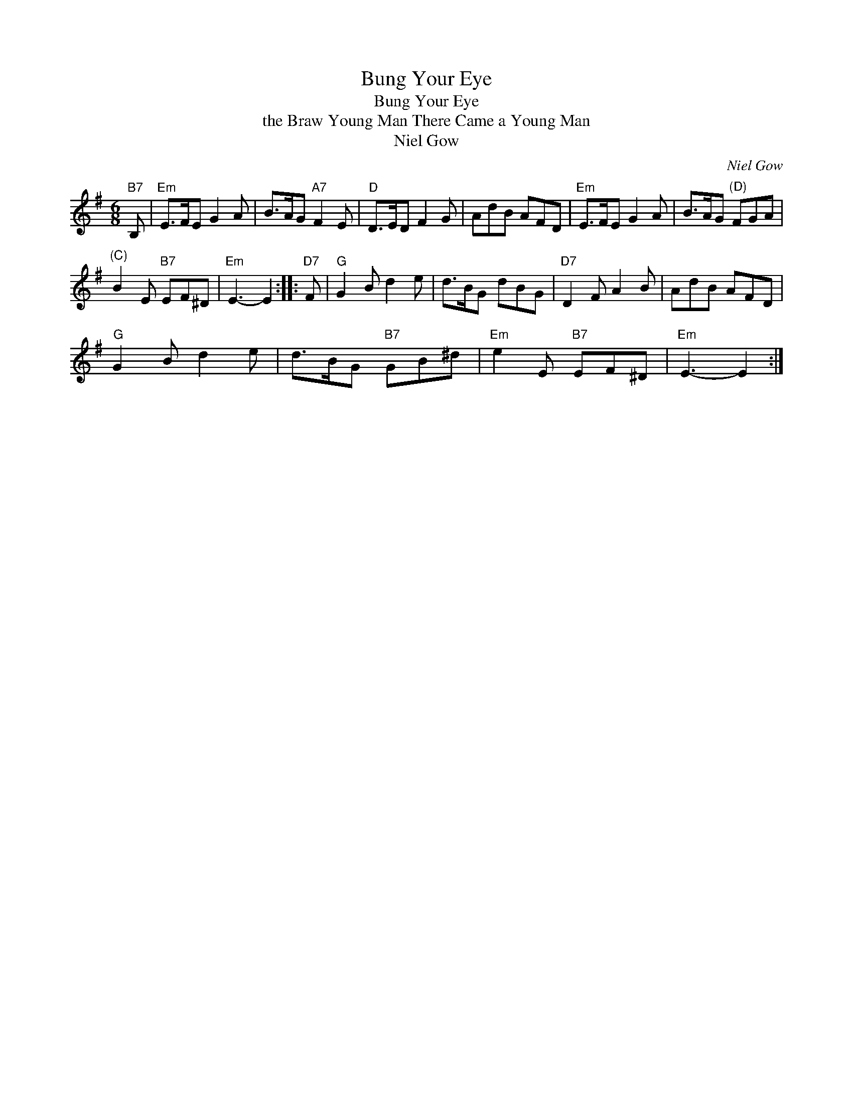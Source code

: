 X:1
T:Bung Your Eye
T:Bung Your Eye
T:the Braw Young Man There Came a Young Man
T:Niel Gow
C:Niel Gow
L:1/8
M:6/8
K:Emin
V:1 treble 
V:1
"B7" B, |"Em" E>FE G2 A | B>AG"A7" F2 E |"D" D>ED F2 G | AdB AFD |"Em" E>FE G2 A | B>AG"^(D)" FGA | %7
"^(C)" B2 E"B7" EF^D |"Em" E3- E2 ::"D7" F |"G" G2 B d2 e | d>BG dBG |"D7" D2 F A2 B | AdB AFD | %14
"G" G2 B d2 e | d>BG"B7" GB^d |"Em" e2 E"B7" EF^D |"Em" E3- E2 :| %18

